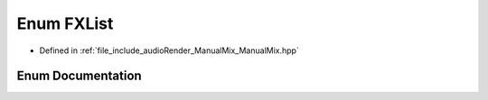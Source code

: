 .. _exhale_enum_ManualMix_8hpp_1ae8d2b13e6207a0b5d8195a3775e3e1c3:

Enum FXList
===========

- Defined in :ref:`file_include_audioRender_ManualMix_ManualMix.hpp`


Enum Documentation
------------------


.. doxygenenum:: FXList
   :project: Project_DJ_Engine